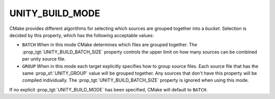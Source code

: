 UNITY_BUILD_MODE
----------------

CMake provides different algorithms for selecting which sources are grouped
together into a *bucket*. Selection is decided by this property,
which has the following acceptable values:

* ``BATCH``
  When in this mode CMake determines which files are grouped together.
  The :prop_tgt:`UNITY_BUILD_BATCH_SIZE` property controls the upper limit on
  how many sources can be combined per unity source file.

* ``GROUP``
  When in this mode each target explicitly specifies how to group
  source files. Each source file that has the same
  :prop_sf:`UNITY_GROUP` value will be grouped together. Any sources
  that don't have this property will be compiled individually. The
  :prop_tgt:`UNITY_BUILD_BATCH_SIZE` property is ignored when using
  this mode.

If no explicit :prop_tgt:`UNITY_BUILD_MODE` has been specified, CMake will
default to ``BATCH``.
